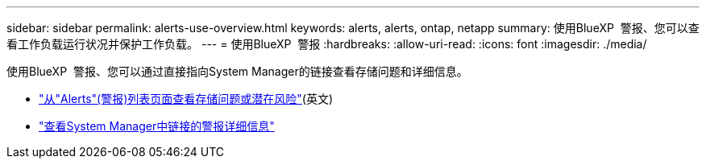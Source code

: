 ---
sidebar: sidebar 
permalink: alerts-use-overview.html 
keywords: alerts, alerts, ontap, netapp 
summary: 使用BlueXP  警报、您可以查看工作负载运行状况并保护工作负载。 
---
= 使用BlueXP  警报
:hardbreaks:
:allow-uri-read: 
:icons: font
:imagesdir: ./media/


[role="lead"]
使用BlueXP  警报、您可以通过直接指向System Manager的链接查看存储问题和详细信息。

* link:alerts-use-dashboard.html["从"Alerts"(警报)列表页面查看存储问题或潜在风险"](英文)
* link:alerts-use-alerts.html["查看System Manager中链接的警报详细信息"]

